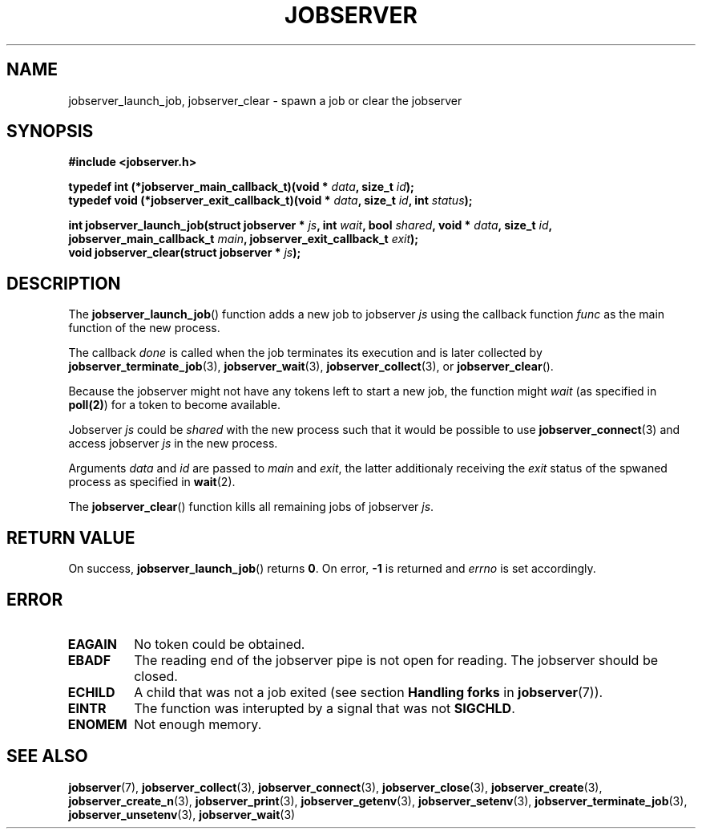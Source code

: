 .TH JOBSERVER 3

.SH NAME

jobserver_launch_job, jobserver_clear - spawn a job or clear the jobserver

.SH SYNOPSIS

.B #include <jobserver.h>

.B typedef int (*jobserver_main_callback_t)(void * \fIdata\fP, size_t \fIid\fP);
.br
.B typedef void (*jobserver_exit_callback_t)(void * \fIdata\fP, size_t \fIid\fP, int \fIstatus\fP);

.B int jobserver_launch_job(struct jobserver * \fIjs\fP, int \fIwait\fP, bool \fIshared\fP, void * \fIdata\fP, size_t \fIid\fP, jobserver_main_callback_t \fImain\fP, jobserver_exit_callback_t \fIexit\fP);
.br
.B void jobserver_clear(struct jobserver * \fIjs\fP);

.SH DESCRIPTION

The
.BR jobserver_launch_job ()
function adds a new job to jobserver \fIjs\fP using the callback
function \fIfunc\fP as the main function of the new process.

The callback \fIdone\fP is called when the job terminates its execution and
is later collected by \fBjobserver_terminate_job\fP(3), \fBjobserver_wait\fP(3),
\fBjobserver_collect\fP(3), or \fBjobserver_clear\fP().

Because the jobserver might not have any tokens left to start a new job,
the function might \fIwait\fP (as specified in
.BR poll(2) )
for a token to become available.

Jobserver \fIjs\fP could be \fIshared\fP with the new
process such that it would be possible to use \fBjobserver_connect\fP(3)
and access jobserver \fIjs\fP in the new process.

Arguments \fIdata\fP and \fIid\fP are passed to \fImain\fP and \fIexit\fP,
the latter additionaly receiving the \fIexit\fP status of
the spwaned process as specified in
.BR wait (2).

The
.BR jobserver_clear ()
function kills all remaining jobs of jobserver \fIjs\fP.

.SH RETURN VALUE

On success, \fBjobserver_launch_job\fP() returns
\fB0\fP. On error, \fB-1\fP is returned and \fIerrno\fP is set accordingly.

.SH ERROR

.TP
.B EAGAIN
No token could be obtained.
.TP
.B EBADF
The reading end of the jobserver pipe is not open for reading.
The jobserver should be closed.
.TP
.B ECHILD
A child that was not a job exited
(see section \fBHandling forks\fP in \fBjobserver\fP(7)).
.TP
.B EINTR
The function was interupted by a signal that was not \fBSIGCHLD\fP.
.TP
.B ENOMEM
Not enough memory.

.SH SEE ALSO

.BR jobserver (7),
.BR jobserver_collect (3),
.BR jobserver_connect (3),
.BR jobserver_close (3),
.BR jobserver_create (3),
.BR jobserver_create_n (3),
.BR jobserver_print (3),
.BR jobserver_getenv (3),
.BR jobserver_setenv (3),
.BR jobserver_terminate_job (3),
.BR jobserver_unsetenv (3),
.BR jobserver_wait (3)
